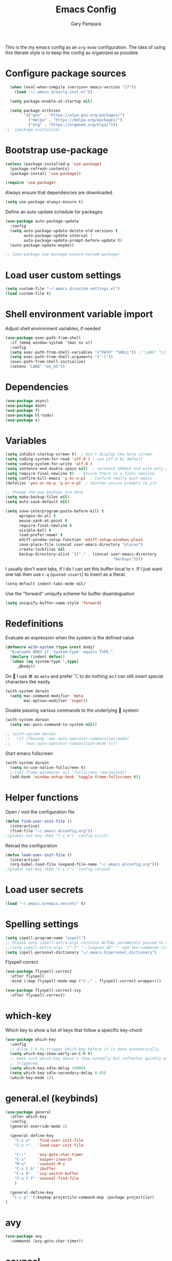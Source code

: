 #+TITLE: Emacs Config
#+AUTHOR: Gary Pamparà
#+TOC: true

This is the my emacs config as an =org-mode= configuration. The idea
of using this literate style is to keep the config as organized as
possible.

* Configure package sources

#+begin_src emacs-lisp
    (when (eval-when-compile (version< emacs-version "27"))
      (load "~/.emacs.d/early-init.el"))

    (setq package-enable-at-startup nil)

    (setq package-archives
          '(("gnu" . "https://elpa.gnu.org/packages/")
            ("melpa" . "https://melpa.org/packages/")
            ("org" . "https://orgmode.org/elpa/")))
  ;;  (package-initialize)
#+end_src

# * Benchmark setup
# `benchmark-init` records the startup time by package so that we can
# debug problems. The package only records after it has been loaded, so
# we put it as early as possible.
#
# #+begin_src emacs-lisp
# (use-package benchmark-init
#   :config
#   ;; To disable collection of benchmark data after init is done.
#   (add-hook 'after-init-hook 'benchmark-init/deactivate))
#
# (add-hook 'after-init-hook
#   (lambda () (message "loaded in %s" (emacs-init-time))))
# #+end_src

* Bootstrap use-package

#+begin_src emacs-lisp
  (unless (package-installed-p 'use-package)
    (package-refresh-contents)
    (package-install 'use-package))

  (require 'use-package)
#+end_src

Always ensure that dependencies are downloaded

#+begin_src emacs-lisp
  (setq use-package-always-ensure t)
#+end_src

Define an auto-update schedule for packages

#+begin_src emacs-lisp
  (use-package auto-package-update
    :config
    (setq auto-package-update-delete-old-versions t
          auto-package-update-interval 7
          auto-package-update-prompt-before-update t)
    (auto-package-update-maybe))
#+end_src

#+begin_src emacs-lisp
  ;; (use-package use-package-ensure-system-package)
#+end_src

* Load user custom settings

#+begin_src emacs-lisp
  (setq custom-file "~/.emacs.d/custom-settings.el")
  (load custom-file t)
#+end_src

* Shell environment variable import

Adjust shell environment variables, if needed

#+begin_src emacs-lisp
  (use-package exec-path-from-shell
    :if (memq window-system '(mac ns x))
    :config
    (setq exec-path-from-shell-variables '("PATH" "SHELL")) ;;"LANG" "LC_ALL" "LC_TYPE" "SHELL"))
    (setq exec-path-from-shell-arguments '("-l"))
    (exec-path-from-shell-initialize)
    (setenv "LANG" "en_US"))
#+end_src

* Dependencies

#+begin_src emacs-lisp
  (use-package async)
  (use-package dash)
  (use-package f)
  (use-package hl-todo)
  (use-package s)
#+end_src

* Variables

#+begin_src emacs-lisp
  (setq inhibit-startup-screen t)  ; don't display the help screen
  (setq coding-system-for-read 'utf-8 )	; use utf-8 by default
  (setq coding-system-for-write 'utf-8 )
  (setq sentence-end-double-space nil)	; sentence SHOULD end with only a point.
  (setq require-final-newline t)  ; Ensure there is a final newline
  (setq confirm-kill-emacs 'y-or-n-p)  ; Confirm really quit emacs
  (defalias 'yes-or-no-p 'y-or-n-p)  ; shorten yes/no prompts to y/n

  ;; Change the way backups are done
  (setq make-backup-files nil)
  (setq auto-save-default nil)

  (setq save-interprogram-paste-before-kill t
        apropos-do-all t
        mouse-yank-at-point t
        require-final-newline t
        visible-bell t
        load-prefer-newer t
        ediff-window-setup-function 'ediff-setup-windows-plain
        save-place-file (concat user-emacs-directory "places")
        create-lockfiles nil
        backup-directory-alist `(("." . (concat user-emacs-directory
                                                 "backups"))))
#+end_src

I usually don't want tabs, if I do I can set this buffer-local to
=t=. If I just want one tab then use =C-q= (=quoted-insert=) to insert
as a literal.

#+begin_src emacs-lisp
  (setq-default indent-tabs-mode nil)
#+end_src

Use the "forward" uniquify scheme for buffer disambiguation

#+begin_src emacs-lisp
  (setq uniquify-buffer-name-style 'forward)
#+end_src

* Redefinitions

Evaluate an expression when the system is the defined value

#+begin_src emacs-lisp
  (defmacro with-system (type &rest body)
    "Evaluate BODY if `system-type' equals TYPE."
    (declare (indent defun))
    `(when (eq system-type ',type)
       ,@body))
#+end_src

On  I use ⌘ as =meta= and prefer ⌥ to do nothing so I can still
insert special characters like easily.

#+begin_src emacs-lisp
  (with-system darwin
    (setq mac-command-modifier 'meta
          mac-option-modifier 'super))
#+end_src

Disable passing various commands to the underlying  system:

#+begin_src emacs-lisp
  (with-system darwin
    (setq mac-pass-command-to-system nil))
#+end_src

# Some fancy  composition:
#
#+begin_src emacs-lisp
  ;; (with-system darwin
  ;;   (if (fboundp 'mac-auto-operator-composition-mode)
  ;;       (mac-auto-operator-composition-mode t)))
#+end_src

Start emacs fullscreen

#+begin_src emacs-lisp
  (with-system darwin
    (setq ns-use-native-fullscreen t)
    ;;(set-frame-parameter nil 'fullscreen 'maximized))
    (add-hook 'window-setup-hook 'toggle-frame-fullscreen t))
#+end_src

* Helper functions

Open / visit the configuration file

#+begin_src emacs-lisp
  (defun find-user-init-file ()
    (interactive)
    (find-file "~/.emacs.d/config.org"))
  ;(global-set-key (kbd "C-c e") 'config-visit)
#+end_src

Reload the configuration

#+begin_src emacs-lisp
  (defun load-user-init-file ()
    (interactive)
    (org-babel-load-file (expand-file-name "~/.emacs.d/config.org")))
  ;(global-set-key (kbd "C-c r") 'config-reload)
#+end_src

* Load user secrets

#+begin_src emacs-lisp
  (load "~/.emacs.d/emacs.secrets" t)
#+end_src

* Spelling settings

#+begin_src emacs-lisp
  (setq ispell-program-name "aspell")
  ;; Please note ispell-extra-args contains ACTUAL parameters passed to aspell
  ;;(setq ispell-extra-args '("-t" "--lang=en_GB" "--add-tex-command='citep op'" "--add-tex-command='citet op'"))
  (setq ispell-personal-dictionary "~/.emacs.d/personal_dictionary")
#+end_src

Flyspell correct

#+begin_src emacs-lisp
  (use-package flyspell-correct
    :after flyspell
    :bind (:map flyspell-mode-map ("C-;" . flyspell-correct-wrapper)))

  (use-package flyspell-correct-ivy
    :after flyspell-correct)
#+end_src

* which-key

Which key to show a list of keys that follow a speicific key-chord

#+begin_src emacs-lisp
  (use-package which-key
    :config
    ;; Allow C-h to trigger which-key before it is done automatically
    (setq which-key-show-early-on-C-h t)
    ;; make sure which-key doesn't show normally but refreshes quickly after it is
    ;; triggered.
    (setq which-key-idle-delay 10000)
    (setq which-key-idle-secondary-delay 0.05)
    (which-key-mode 1))
#+end_src

* general.el (keybinds)

#+begin_src emacs-lisp
  (use-package general
    :after which-key
    :config
    (general-override-mode 1)

    (general-define-key
      "C-c e"   'find-user-init-file
      "C-c r"   'load-user-init-file

      "C-:"     'avy-goto-char-timer
      "C-s"     'swiper-isearch
      "M-x"     'counsel-M-x
      "C-x C-b" 'ibuffer
      "C-x b"   'ivy-switch-buffer
      "C-x C-f" 'counsel-find-file
      )

    (general-define-key
     "C-c p" '(:keymap projectile-command-map :package projectile))
  )
#+end_src

* avy

#+begin_src emacs-lisp
  (use-package avy
    :commands (avy-goto-char-timer))
#+end_src

* counsel

#+begin_src emacs-lisp
    (use-package counsel
      :defer t
      ;:config
      ;(setq counsel-ag-base-command "ag --skip-vcs-ignores --vimgrep %s")
      ;(global-set-key (kbd "M-x") 'counsel-M-x)
      ;(global-set-key (kbd "C-x C-f") 'counsel-find-file)
      ;(global-set-key (kbd "C-c g") 'counsel-git)
      ;(global-set-key (kbd "C-c j") 'counsel-rg)
      ;(global-set-key (kbd "C-c k") 'counsel-git-grep)
      :general
      ("C-c k" 'counsel-rg))
#+end_src

* swiper

Use the ivy enhanced version of =isearch=

#+begin_src emacs-lisp
  (use-package swiper
    :defer t
    :config
    (setq ivy-use-virtual-buffers t)
    (setq enable-recursive-minibuffers t)
                                          ;(global-set-key (kbd "C-c C-r") 'ivy-resume)
                                          ;(global-set-key (kbd "<f6>") 'ivy-resume)
    )
#+end_src

* ivy

Use the ivy completion frontend, and the set of ivy-enhanced emacs commands

#+begin_src emacs-lisp
  (use-package ivy
    :diminish ivy-mode
    :config
    (ivy-mode 1))
#+end_src

* ivy-rich

Make use of the enriched version of ivy commands to display more information about the tasks etc.

#+begin_src emacs-lisp
  (use-package ivy-rich
    :defer t
    :after ivy
    :config
    (ivy-rich-mode 1))
#+end_src

* amx

amx is the evolution of smex which provides commands that have been used previously

#+begin_src emacs-lisp
  (use-package amx
    :after ivy
    :custom
    (amx-backend 'auto)
    (amx-save-file "~/.emacs.d/amx-items")
    (amx-history-length 50)
    (amx-show-key-bindings nil)
    :config
    (amx-mode 1))
#+end_src

* crux
=crux= has useful functions extracted from Emacs Prelude. Set `C-a` to
move to the first non-whitespace character on a line, and then to
toggle between that and the beginning of the line.

#+begin_src emacs-lisp
  (use-package crux
    :general
    ("C-a" 'crux-move-beginning-of-line))
#+end_src

* Delete trailing whitespace

I *never* want whitespace at the end of lines. Remove it on save.

#+begin_src emacs-lisp
 (add-hook 'before-save-hook 'delete-trailing-whitespace)
#+end_src

* PCRE in emacs

Use a plainer syntax for regexp

#+begin_src emacs-lisp
  (use-package pcre2el
    :config
    (pcre-mode))
#+end_src

* ls-lisp

On Darwin the version of =ls= does not support an option which is present in GNU coreutils' version of `ls`

#+begin_src emacs-lisp
  (when (eq system-type 'darwin)
    (setq ls-lisp-use-insert-directory-program nil)
    (require 'ls-lisp))

#+end_src

* Fonts within emacs

#+begin_src emacs-lisp
;;  (set-face-attribute 'default nil :family "Iosevka" :height 130)
#+end_src

* COMMENT eshell

Prevent opening up a file using the system =vi= and instead open it

#+begin_src emacs-lisp
  (defun eshell/vi (arg)
    "Any accidental attempts to open files using VI are simply opened using emacs instead"
    (princ "Opening file in emacs buffer")
    (find-file arg))
#+end_src

Add a helper for long running commands with a lot of output that is not friendly to buffers

#+begin_src emacs-lisp
(defun eshell/in-term (prog &rest args)
  "Run shell command in term buffer."
  (switch-to-buffer (apply #'make-term prog prog nil args))
  (term-mode)
  (term-char-mode))
#+end_src


#+begin_src emacs-lisp
(add-hook 'eshell-mode-hook
  (lambda ()
    (define-key eshell-mode-map (kbd "<tab>")
      (lambda () (interactive) (pcomplete-std-complete)))))
#+end_src
* direnv
#+begin_src emacs-lisp
  (use-package warnings)
#+end_src

#+begin_src emacs-lisp
  (use-package direnv
    :after warnings
    :config
    (add-to-list 'warning-suppress-types '(direnv))
    (direnv-mode 1))
#+end_src

* disable-mouse

To force the change in usage, just completely disable any sort of
mouse event within Emacs.

#+begin_src emacs-lisp
  (use-package disable-mouse
    :config
    (global-disable-mouse-mode))
#+end_src

* multiple-cursors

Add multiple cursor support.

 #+begin_src emacs-lisp
   (use-package multiple-cursors
      :general
      ("C-S-c C-S-c" 'mc/edit-lines)
      ("C->" 'mc/mark-next-like-this)
      ("C-<" 'mc/mark-prev-like-this)
      ("C-c C-<" 'mc/mark-all-like-this))
 #+end_src

* expand-region

Add expand-region

#+begin_src emacs-lisp
  (use-package expand-region
    :general
    ("C-=" 'er/expand-region)
    ("C-+" 'er/contract-region))
#+end_src

* magit

#+begin_src emacs-lisp
  (use-package magit
    :defer t
    :general
    ("C-x g" 'magit-status)
    :config
    ;; https://github.com/magit/magit/issues/2982#issuecomment-598493683
    (setq magit-git-executable "/usr/local/bin/git")
    (add-hook 'git-commit-setup-hook 'git-commit-turn-on-flyspell))
#+end_src

#+begin_src emacs-lisp
  (use-package transient
    :ensure t)
#+end_src

#+begin_src emacs-lisp
  ; Use https://github.com/Silex/docker.el as some inspriation
  (require 'transient)

  ;;;###autoload
  (autoload 'magit-maintenance-list-merged-branches "magit-mytools" nil t)
  (defun magit-maintenance-list-merged-branches (&optional args)
    "List local branches that are merged upstream"
    (let* ((deleted-branches (magit-git-lines "fetch -p --dry-run")))
      (message deleted-branches)))

  ;(autoload 'magit-mytools-dispatch "magit-mytools" nil t)
  (transient-define-prefix magit-mytools-dispatch ()
    "Invoke a custome git command from magit."
    ["Transient commands"
     [("l" "List merged remove branches" magit-maintenance-list-merged-branches)]])

  (eval-after-load 'magit
    '(progn
       (define-key magit-mode-map "@" 'magit-mytools-dispatch)
       (transient-append-suffix 'magit-dispatch "%"
         '("@" "Custom Tools" magit-mytools-dispatch))))
#+end_src

* wgrep

#+begin_src emacs-lisp
  (use-package wgrep)
#+end_src

* ibuffer

Prefer the use of =ibuffer= instead of the default buffer list

#+begin_src emacs-lisp
  (setq ibuffer-saved-filter-groups
        '(("default"
           ("emacs-config" (or (filename . ".emacs.d")
                               (filename . "emacs-config")))
           ("Org" (or (mode . org-mode)
                      (filename . "OrgMode")))
           ("Magit" (name . "magit.*"))
           ("Help" (or (mode . help-mode)
                       (mode . Info-mode)
                       (name . ".*Apropos.*"))))))

  (add-hook 'ibuffer-mode-hook
            (lambda ()
              (ibuffer-auto-mode 1)
              (ibuffer-switch-to-saved-filter-groups "default")))

  (setq ibuffer-show-empty-filter-groups nil)

  (setq ibuffer-expert t)
#+end_src

* hydra

#+begin_src emacs-lisp
(use-package hydra)
#+end_src

* ace-window

Faster switching between windows, via =ace-window=
#+begin_src emacs-lisp
  (use-package ace-window
    :general
    ("M-o" 'ace-window)
    :config
    ;;(setq ;;aw-keys '(?a ?s ?d ?f ?j ?k ?l)
    (setq aw-dispatch-alist
          '((?x aw-delete-window " Ace - Delete Window")
            (?m aw-swap-window " Ace - Swap Window")
            (?n aw-flip-window)
            (?v aw-split-window-vert " Ace - Split Vert Window")
            (?h aw-split-window-horz " Ace - Split Horz Window")
            (?i delete-other-windows " Ace - Maximize Window")
            (?o delete-other-windows)
            (?b balance-windows)))

    (when (package-installed-p 'hydra)
      (defhydra hydra-window-size (:color red)
        "Windows size"
        ("h" shrink-window-horizontally "shrink horizontal")
        ("j" shrink-window "shrink vertical")
        ("k" enlarge-window "enlarge vertical")
        ("l" enlarge-window-horizontally "enlarge horizontal"))
      ;; (defhydra hydra-window-frame (:color red)
      ;;   "Frame"
      ;;   ("f" make-frame "new frame")
      ;;   ("x" delete-frame "delete frame"))
      ;; (defhydra hydra-window-scroll (:color red)
      ;;   "Scroll other window"
      ;;   ("n" joe-scroll-other-window "scroll")
      ;;   ("p" joe-scroll-other-window-down "scroll down"))
      (add-to-list 'aw-dispatch-alist '(?w hydra-window-size/body) t)
      ;;(add-to-list 'aw-dispatch-alist '(?o hydra-window-scroll/body) t)
      ;;(add-to-list 'aw-dispatch-alist '(?\; hydra-window-frame/body) t)
      ;;)
      (ace-window-display-mode t))
    )
#+end_src

* popup-kill-ring

Simpler interactions with the kill-ring
#+begin_src emacs-lisp
  (use-package popup-kill-ring
    :general
    ("M-y" 'popup-kill-ring))
#+end_src

* hungry-delete

Automatically delete whitespace in a sensible way with "smart" hungry delete

#+begin_src emacs-lisp
  (use-package hungry-delete
    :config
    (global-hungry-delete-mode))

  ;; (use-package smart-hungry-delete
  ;;   :bind (("<backspace>" . smart-hungry-delete-backward-char)
  ;;          ("C-d" . smart-hungry-delete-forward-char)))
#+end_src

* themes

#+begin_src emacs-lisp
  ;; (use-package modus-vivendi-theme)
  ;;(use-package gruvbox-theme)

  (use-package doom-themes
     :config
     (setq doom-themes-enable-bold t    ; if nil, bold is universally disabled
           doom-themes-enable-italic t  ; if nil, italics is universally disabled

           ;; doom-one specific settings
           ;;doom-one-brighter-modeline nil
           doom-one-brighter-comments t
           )

     ;; Corrects (and improves) org-mode's native fontification.
     (doom-themes-org-config)

     (load-theme 'doom-gruvbox t))
#+end_src

* all-the-icons

#+begin_src emacs-lisp
  (use-package all-the-icons)
#+end_src

* doom-modeline

#+begin_src emacs-lisp
  (use-package doom-modeline
    :init
    (doom-modeline-mode 1)
    (setq doom-modeline-buffer-file-name-style 'relative-from-project)
    ;;(setq doom-modeline-icon nil)
    ;;(setq doom-modeline-major-mode-icon nil)
    ;;(setq doom-modeline-minor-modes t)
    )

    ;;(load-theme 'modus-vivendi t)
    ;;(load-theme 'gruvbox-dark-hard t)
#+end_src

# Improve look and feel of titlebar on Macos. Set =ns-appearance= to
# =dark= for white title text and =nil= for black title text.

#+begin_src emacs-lisp
  ;; (with-system darwin
  ;;   (add-to-list 'default-frame-alist '(ns-transparent-titlebar . t))
  ;;   (add-to-list 'default-frame-alist '(ns-appearance . dark)))
#+end_src

* hl-line-mode

Highlight the current line.

#+begin_src emacs-lisp
;;(global-hl-line-mode 1)
#+end_src

* dashboard

Display a simple dashboard at startup
#+begin_src emacs-lisp
  (use-package dashboard
    :config
    (dashboard-setup-startup-hook)
    (setq show-week-agenda-p t)
    (setq dashboard-items '((agenda . 10)
                            (projects . 10)
                            (recents . 10)))
    (setq dashboard-set-heading-icons t)
    (setq dashboard-set-file-icons t))
#+end_src

* COMMENT rainbow mode

Inline display of colours

#+begin_src emacs-lisp
  (use-package rainbow-mode
    :init
    (add-hook 'prog-mode-hook 'rainbow-mode))
#+end_src

* beacon

# Add a visual inidcator when switching to a different window

#+begin_src emacs-lisp
  (use-package beacon
    :config
    (setq beacon-size 20)
    (beacon-mode 1))
#+end_src

* hippie-expand

#+begin_src emacs-lisp
  (general-define-key "M-/" 'hippie-expand)

  (setq hippie-expand-try-functions-list
        '(try-expand-dabbrev
          try-expand-dabbrev-all-buffers
          try-expand-dabbrev-from-kill
          try-complete-file-name-partially
          try-complete-file-name
          try-expand-all-abbrevs
          try-expand-list
          try-expand-line
          try-complete-lisp-symbol-partially
          try-complete-lisp-symbol))
#+end_src

* rainbow-delimeters
Some general configuration for development that is agnostic of
language.

Use parens highlighting to make reading the code a little simpler

#+begin_src emacs-lisp
  (use-package rainbow-delimiters
    :config
    (add-hook 'prog-mode-hook 'rainbow-delimiters-mode)
    (add-hook 'TeX-update-style-hook #'rainbow-delimiters-mode)
    (set-face-attribute 'rainbow-delimiters-unmatched-face nil
                        :foreground "red"
                        :inherit 'error
                        :box t))
#+end_src

* company

Completion service using =company-mode=

#+begin_src emacs-lisp
  (use-package company
    :config
    ;;    (setq company-idle-delay 0)
    ;;    (setq company-minimum-prefix-length 3)

    (global-company-mode t))
#+end_src

* flycheck

=Flycheck= to allow for the checking of code

#+begin_src emacs-lisp
  (use-package flycheck
    ;; :diminish flycheck-mode
    :demand t
    :init
    (setq flycheck-check-syntax-automatically '(mode-enabled save)
          flycheck-checker-error-threshold 2000)
    :config
    (mapc (lambda (mode)
            (add-hook mode 'flycheck-mode))
          '(elm-mode-hook
            emacs-lisp-mode-hook
            haskell-mode-hook
            scala-mode-hook
            ))
    (add-hook 'sh-mode-hook
              (lambda ()
                (flycheck-select-checker 'sh-shellcheck)))
    )
#+end_src

* projectile

Project management using projectile

#+begin_src emacs-lisp
  (use-package projectile
    :diminish projectile-mode
    :config
    (setq projectile-indexing-method 'alien)
    (setq projectile-completion-system 'ivy)
    (setq projectile-switch-project-action 'magit-status)
    (setq projectile-git-submodule-command nil) ;; Stupid submodule bullshit
    (add-to-list 'projectile-globally-ignored-files "node_modules")
    (projectile-global-mode))
#+end_src

* ripgrep

#+begin_src emacs-lisp
  ;; (use-package ag)

  ;; (use-package rg
  ;;   :ensure-system-package
  ;;   (rg . ripgrep))
#+end_src

* yasnippet

Snippet support

#+begin_src emacs-lisp
  (use-package yasnippet
    :config
    (use-package yasnippet-snippets)
    (yas-reload-all))
#+end_src

* Mark TODO / FIXME items

Highlight TODO / FIXME strings in buffers

#+begin_src emacs-lisp
  (use-package fic-mode
    :hook prog-mode)
#+end_src

* dumb-jump

#+begin_src emacs-lisp
  (use-package dumb-jump
    :general
    ("M-g o" 'dumb-jump-go-other-window)
    ("M-g j" 'dumb-jump-go)
    ("M-g x" 'dumb-jump-go-prefer-external)
    ("M-g z" 'dumb-jump-go-prefer-external-other-window)
    :init
    (dumb-jump-mode)
    :config
    (add-to-list 'xref-backend-functions #'dumb-jump-xref-activate)
    (setq dumb-jump-selector 'ivy)
    (setq dumb-jump-force-searcher 'ag)
    ;; Add some config for elm files
    ;; (nconc dumb-jump-language-file-exts
    ;;        '((:language "elm" :ext "elm" :agtype "elm" :rgtype "elm")))
    ;; (nconc dumb-jump-language-comments
    ;;        '((:comment "--" :language "elm")))
    ;; (nconc dumb-jump-find-rules
    ;;        ;; Rules, based off the haskell syntax
    ;;        '((:type "module" :supports ("ag" "rg") :language "elm"
    ;;                 :regex "^module\\s+JJJ\\s+"
    ;;                 :tests ("module Test exposing (exportA, exportB)"))
    ;;          (:type "type" :supports ("ag" "rg" "grep" "git-grep") :language "elm"
    ;;                 :regex "^type\\s+JJJ\\b"
    ;;                 :tests ("type Test"))
    ;;          (:type "type" :supports ("ag" "rg" "grep" "git-grep") :language "elm"
    ;;                 :regex "^type\\s+alias\\s+JJJ\\b"
    ;;                 :tests ("type alias Test"
    ;;                         "type alias Model ="))
    ;;          (:type "function" :supports ("ag" "rg" "grep" "git-grep") :language "elm"
    ;;                 :regex "^port\\s+JJJ\\b\\s*:[^:]"
    ;;                 :tests ("port requestPopup :"))
    ;;          (:type "function" :supports ("ag" "rg" "grep" "git-grep") :language "elm"
    ;;                 :regex "^\\s*JJJ\\s*:[^:].*->.*"
    ;;                 :tests ("foo : Int -> Int"))
    ;;          (:type "function" :supports ("ag" "rg" "grep" "git-grep") :language "elm"
    ;;                 :regex "^\\bJJJ(?!(\\s+::))\\s+((.|\\s)*?)=\\s+"
    ;;                 :tests ("test n = n * 2"))
    ;;          ))
    ;; ;;--regex-Elm=/^ *([[:lower:]][[:alnum:]_]+)[[:blank:]]*:[^:][^-]+$/\1/c,constant,constants/
    )
#+end_src

* xref

#+begin_src emacs-lisp
  (use-package ivy-xref
    :ensure t
    :init
    ;; xref initialization is different in Emacs 27 - there are two different
    ;; variables which can be set rather than just one
    (when (>= emacs-major-version 27)
      (setq xref-show-definitions-function #'ivy-xref-show-defs))
    ;; Necessary in Emacs <27. In Emacs 27 it will affect all xref-based
    ;; commands other than xref-find-definitions (e.g. project-find-regexp)
    ;; as well
    (setq xref-show-xrefs-function #'ivy-xref-show-xrefs))
#+end_src

* Nix and nixpkg

#+begin_src emacs-lisp
  (use-package nix-mode
    :mode "\\.nix\\'")
#+end_src

* COMMENT Terminal

 #+begin_src emacs-lisp
   (defvar my-term-shell "/usr/local/bin/fish")
   (defadvice ansi-term (before force-bash)
     (interactive (list my-term-shell)))
   (ad-activate 'ansi-term)

   ;;(global-set-key (kbd "<M-return>") 'ansi-term)
 #+end_src

* org-mode

#+begin_src emacs-lisp
  (use-package org
    :mode (("\\.org\\'" . org-mode))
    :ensure org-plus-contrib
    :general
    ("C-c l" 'org-store-link)
    ("C-c a" 'org-agenda)
    ("C-C c" 'org-capture))
#+end_src

Nicer indenting in =org-mode= files

#+begin_src emacs-lisp
  (add-hook 'org-mode-hook 'org-indent-mode)
#+end_src

Set colours for priorities

#+begin_src emacs-lisp
(setq org-priority-faces '((?A . (:foreground "#F0DFAF" :weight bold))
                           (?B . (:foreground "LightSteelBlue"))
                           (?C . (:foreground "OliveDrab"))))
#+end_src

* org-bullets

Improve the appearance of bullet points in Emacs:

#+begin_src emacs-lisp
  (use-package org-bullets
    :config
    ;;    (setq org-bullets-bullet-list '("∙"))
    (add-hook 'org-mode-hook (lambda () (org-bullets-mode 1))))
#+end_src

* org-agenda

Define the locations of the different org files:

#+begin_src emacs-lisp
  (setq org-agenda-files (list "~/org/thesis-todo.org"
                               "~/org/gtd.org"
                               "~/org/projects.org"
                               "~/org/work.org"
                               "~/org/calendar.org"
                               "~/org/call.org"))
#+end_src

* org-capture templates

#+begin_src emacs-lisp
  (setq org-capture-templates
        '(("T" "Thesis todo" entry
           (file+headline "~/org/thesis-todo.org" "Thesis Tasks")
           "* TODO %?\n  %i\n  %a")
          ("t" "Todo" entry
           (file+headline "~/org/gtd.org" "Tasks")
           "* TODO %?\n  %i\n  %a")
          ("p" "Project Todo" entry
           (file+headline "~/org/projects.org" "Tasks")
           "* TODO %?\n  %i\n  %a")
          ("w" "Work Todo" entry
           (file+headline "~/org/work.org" "Tasks")
           "* TODO %?\n  %i\n  %a")
          ("c" "Call someone" entry
           (file+headline "~/org/call.org" "To call")
           "* TODO %?\n  %i\n")
          ))
#+end_src

* COMMENT org-beamer

#+begin_src emacs-lisp
(eval-after-load "ox-latex"

  ;; update the list of LaTeX classes and associated header (encoding, etc.)
  ;; and structure
  '(add-to-list 'org-latex-classes
                `("beamer"
                  ,(concat "\\documentclass[presentation]{beamer}\n"
                           "[DEFAULT-PACKAGES]"
                           "[PACKAGES]"
                           "[EXTRA]\n")
                  ("\\section{%s}" . "\\section*{%s}")
                  ("\\subsection{%s}" . "\\subsection*{%s}")
                  ("\\subsubsection{%s}" . "\\subsubsection*{%s}"))))
#+end_src

* COMMENT org-noter

#+begin_src emacs-lisp
  (use-package org-noter
    :after org
    :config
    (setq org-noter-default-notes-file-names '("notes.org")
          org-noter-separate-notes-from-heading t))
#+end_src

* org-roam

#+begin_src emacs-lisp
  (use-package org-roam
    :hook
    (after-init . org-roam-mode)
    :bind (:map org-roam-mode-map
                (("C-c n l" . org-roam)
                 ("C-c n f" . org-roam-find-file)
                 ("C-c n g" . org-roam-show-graph)
                 ("C-c n c" . org-roam-capture))
                :map org-mode-map
                (("C-c n i" . org-roam-insert)
                 ("C-c n b" . org-roam-switch-to-buffer)))
    :config
    (setq org-roam-list-files-commands '(elisp)) ; Use elisp to recurse the current directory
    (setq org-roam-directory "/Users/gpampara/org/roam/")

    ;; redefine org-roam--list-files based on some debugging with jethro on the org-roam slack
    ;; (defun org-roam--list-files (dir)
  ;;     "Return all Org-roam files located recursively within DIR.
  ;; Use external shell commands if defined in `org-roam-list-files-commands'."
  ;;     (let (path exe)
  ;;       (cl-dolist (cmd org-roam-list-files-commands)
  ;;         (pcase cmd
  ;;         (`(,e . ,path)
  ;;          (setq path (executable-find path)
  ;;                exe  (symbol-name e)))
  ;;         ((pred symbolp)
  ;;          (setq path (executable-find (symbol-name cmd))
  ;;                exe (symbol-name cmd)))
  ;;         (wrong-type
  ;;          (signal 'wrong-type-argument
  ;;                  `((consp symbolp)
  ;;                    ,wrong-type))))
  ;;         (when path (cl-return)))
  ;;       (if-let* ((files (when path
  ;;                          (let ((fn (intern (concat "org-roam--list-files-" exe))))
  ;;                            (unless (fboundp fn) (user-error "%s is not an implemented search method" fn))
  ;;                            (funcall fn path (format "\"%s\"" dir)))))
  ;;                 (files (mapcar #'ansi-color-filter-apply files)) ; strip ansi codes
  ;;                 (files (seq-filter #'org-roam--org-roam-file-p files))
  ;;                 (files (mapcar #'expand-file-name files))) ; canonicalize names
  ;;           files
  ;;         (org-roam--list-files-elisp dir))))
    )

  ;;    (use-package org-roam
  ;;;;      :hook
  ;;      (after-init . org-roam-mode)
  ;;      :general
  ;;      (:prefix "C-c n"
  ;;               "f" 'org-roam-find-file
  ;;               "l" 'org-roam
  ;;               "b" 'org-roam-switch-to-buffer
  ;;               "g" 'org-roam-graph
  ;;               "i" 'org-roam-insert)
  ;;      :init
  ;;      (executable-find "sqlite3")
  ;;      (setq org-roam-directory "/Users/gpampara/org/roam"))
  ;;      ;;(org-roam-graph-executable "/usr/local/bin/dot"))
#+end_src

Completion with =company-mode=

#+begin_src emacs-lisp
  (use-package company-org-roam
    :after org-roam
    :config
    (push 'company-org-roam company-backends))
#+end_src

* org-journal

For fleeting day to day notes

#+begin_src emacs-lisp
  (use-package org-journal
    :bind
    ("C-c n j" . org-journal-new-entry)
    :custom
    (org-journal-dir "/Users/gpampara/org/roam/")
    ;;(org-journal-date-prefix "* ")
    (org-journal-file-format "%Y-%m-%d.org")
    (org-journal-date-format "%A, %d %B %Y")

    :config
    (setq org-journal-enable-agenda-integration t
          org-journal-file-type 'monthly)

    (defun org-journal-file-header-func (time)
      "Custom function to create journal header."
      (concat
       (pcase org-journal-file-type
         (`daily "#+TITLE: Daily Journal\n#+STARTUP: showeverything")
         (`weekly "#+TITLE: Weekly Journal\n#+STARTUP: folded")
         (`monthly "#+TITLE: Monthly Journal\n#+STARTUP: folded")
         (`yearly "#+TITLE: Yearly Journal\n#+STARTUP: folded"))))

    (setq org-journal-file-header 'org-journal-file-header-func)
    )
#+end_src

* Writing

=writegood-mode= highlights bad words, weasels etc. Also has functions
to calculate readability of writing.

#+begin_src emacs-lisp
  (use-package writegood-mode
  ;;:bind ("C-c g" . writegood-mode)
    :init
    (add-hook 'TeX-update-style-hook #'writegood-mode)
    :config
    (add-to-list 'writegood-weasel-words "actionable"))
#+end_src

Add =langtool= as an additional tool to use

#+begin_src emacs-lisp
  (use-package langtool
    :config
    (setq langtool-language-tool-jar "/usr/local/Cellar/languagetool/4.3/libexec/languagetool-commandline.jar"))
#+end_src

#+begin_src emacs-lisp
  (use-package writeroom-mode
    :bind (:map writeroom-mode-map
                ("C-s-," . writeroom-decrease-width)
                ("C-s-." . writeroom-increase-width)
                ("C-s-=" . writeroom-adjust-width))
    :config
    (setq writeroom-width 120)
    (advice-add 'text-scale-adjust :after #'visual-fill-column-adjust))

    (add-hook 'LaTeX-mode-hook 'writeroom-mode)
    ;;(add-hook 'LaTeX-mode-hook 'adaptive-wrap-prefix-mode)
    (add-hook 'LaTeX-mode-hook 'visual-line-mode)
#+end_src

** Thesaurus and dictionary

#+begin_src emacs-lisp
  (with-system darwin
    (use-package osx-dictionary
      :bind (("M-\\" . osx-dictionary-search-pointer))))
#+end_src

* Language Server (LSP)

#+begin_src emacs-lisp
  (use-package lsp-mode
    :ensure
    :hook ((elm-mode . lsp-deferred))
    :commands (lsp lsp-deferred)
    ;; :custom
    ;; (lsp-auto-guess-root nil)
    ;; (lsp-prefer-flymake nil)
    )

  ;;(use-package lsp-ui :commands lsp-ui-mode)
      ;; :after lsp-mode
      ;; :diminish
      ;; :commands lsp-ui-mode
      ;; :custom-face
      ;; (lsp-ui-doc-background ((t (:background nil))))
      ;; (lsp-ui-doc-header ((t (:inherit (font-lock-string-face italic)))))
      ;; :custom
      ;; (lsp-ui-doc-enable t)
      ;; (lsp-ui-doc-header t)
      ;; (lsp-ui-doc-include-signature t)
      ;; (lsp-ui-doc-position 'top)
      ;; (lsp-ui-doc-border (face-foreground 'default))
      ;; (lsp-ui-sideline-enable nil)
      ;; (lsp-ui-sideline-ignore-duplicate t)
      ;; (lsp-ui-sideline-show-code-actions nil)
      ;; :config
      ;; ;; Use lsp-ui-doc-webkit only in GUI
      ;; (setq lsp-ui-doc-use-webkit t)
      ;; ;; WORKAROUND Hide mode-line of the lsp-ui-imenu buffer
      ;; ;; https://github.com/emacs-lsp/lsp-ui/issues/243
      ;; (defadvice lsp-ui-imenu (after hide-lsp-ui-imenu-mode-line activate)
      ;;   (setq mode-line-format nil))
      ;; (defun lsp--send-did-save-p () t))

  (use-package lsp-ivy :commands lsp-ivy-workspace-symbol)


  (use-package company-lsp
    :ensure)
    ;;:commands company-lsp
    ;;:config
    ;;(push 'company-lsp company-backends))

  ;; ;;  (use-package helm-lsp :commands helm-lsp-workspace-symbol)
  ;; ;;  (use-package lsp-treemacs :commands lsp-treemacs-errors-list)
#+end_src

* COMMENT Auto-fill comments
#+begin_src emacs-lisp
  (add-hook 'prog-mode (lambda ()
                         ((auto-fill-mode 1)
                          (setq comment-auto-fill-only-comments t))))
#+end_src
* Javascript and "friends"

#+begin_src emacs-lisp
  (use-package add-node-modules-path)
#+end_src

Some additional modes for Javascript (rubbish language)

#+begin_src emacs-lisp
    (use-package web-mode
      :mode (("\\.html$" . web-mode)
             ("\\.mustache\\'" . web-mode)
             ("\\.coffee\\'" . web-mode))
      :hook ((web-mode . company-mode))
      :config
      ;; highlight matching tag
      (setq web-mode-enable-current-element-highlight t))
#+end_src

#+begin_src emacs-lisp
  (use-package js2-mode
    :after (add-node-modules-path)
    :interpreter (("node" . js2-mode))
;;    :bind (:map js2-mode-map ("C-c C-p" . js2-print-json-path))
    :mode "\\.\\(js\\|json\\)$"
    :config
    (add-hook 'js-mode-hook 'js2-minor-mode)
    (eval-after-load 'js2-mode '(add-hook 'js2-mode-hook 'add-node-modules-path))
    (flycheck-add-mode 'javascript-eslint 'js2-mode)
    (setq js2-basic-offset 2
          js2-highlight-level 3
          js2-mode-show-parse-errors nil
          js2-mode-show-strict-warnings nil))
#+end_src

#+begin_src emacs-lisp
  (use-package prettier-js
    :after (js2-mode add-node-modules-path)
    :hook (js2-mode . prettier-js-mode))
#+end_src
* coffeescript

#+begin_src emacs-lisp
  (use-package coffee-mode
    :mode (("\\.coffee\\'" . coffee-mode)))
#+end_src

* Elm

Add =elm-mode= and =flycheck= configuration for editing of elm
buffers.

#+begin_src emacs-lisp
  ;; (use-package flycheck-elm
  ;;   :after flycheck
  ;;   :hook (flycheck-mode . flycheck-elm-setup))

  (use-package elm-mode
    :mode "\\.elm\\'"
    :init
    (add-to-list 'company-backends 'company-elm)
    :config
    (add-hook 'after-init-hook #'global-flycheck-mode)
    (add-hook 'elm-mode-hook #'elm-format-on-save-mode))
#+end_src

* Haskell

Some _very_ basic Haskell config

#+begin_src emacs-lisp
  (defun fix-imports ()
    "Fixes imports."
    (interactive)
    (sort-lines nil (region-beginning) (region-end))
    (align-regexp (region-beginning) (region-end) "\\(\\s-*\\)#-"))

  (use-package haskell-mode
    :mode "\\.hs\\'")
#+end_src

* Polymode

Define polymode to allow multiple modes in a single buffer. Handy for
=knitr= and friends

#+begin_src emacs-lisp
  (use-package polymode
    :mode
    (("\\.Rnw" . poly-noweb+r-mode)
     ("\\.Rtex" . poly-noweb+r-mode)))
#+end_src

* LaTeX

Setup AUCTex for some nice LaTeX support in emacs. This workflow is
centered around using =latexmk= as the build tool and that the LaTeX
project is version controlled in git.

From the project specific =.latexmkrc= we can then determine relative
pathing for files to correctly allow for the automatic setting of the
=TeX-master= variable, removing the need to spoil the source files
themselves with local config comment strings.

#+begin_src emacs-lisp
  (defun ales/fill-paragraph (&optional P)
    "When called with prefix argument call `fill-paragraph'.
  Otherwise split the current paragraph into one sentence per line.
  Optional argument P Dunno?"
    (interactive "P")
    (if (not P)
        (save-excursion
          (let ((fill-column 12345678)) ;; relies on dynamic binding
            (fill-paragraph) ;; this will not work correctly if the paragraph is
                             ;; longer than 12345678 characters (in which case the
                             ;; file must be at least 12MB long. This is unlikely.)
            (let ((end (save-excursion
                         (forward-paragraph 1)
                         (backward-sentence)
                         (point-marker))))  ;; remember where to stop
              (beginning-of-line)
              (while (progn (forward-sentence)
                            (<= (point) (marker-position end)))
                (just-one-space) ;; leaves only one space, point is after it
                (delete-char -1) ;; delete the space
                (newline)        ;; and insert a newline
                (LaTeX-indent-line) ;; I only use this in combination with late, so this makes sense
                ))))
      ;; otherwise do ordinary fill paragraph
      (fill-paragraph P)))

  (defun extract-default-files ()
    "Extract latex project main file from the Makefile in a temporary buffer."
    (let* ((default-directory (locate-dominating-file "." "Makefile"))
           (target-file (concat default-directory "Makefile")))
      (with-temp-buffer
        (insert-file-contents target-file)
        (goto-char (point-min))
        (when (re-search-forward "MAINFILE\s+:=\s+\\(.*\\)\s*")
          (concat default-directory (match-string 1))))
      ))

  (defun relative-master (path)
    "Relative PATH to the master file using `extract-default-files'.
  Argument PATH the path to determine the relative path from."
    (let ((master-file (extract-default-files)))
      (f-relative master-file (f-dirname path))))

  (defun reload-after-TeX-complete (process msg)
    "Reload any associated PDFView buffers, after compilation succeeds.
  Argument PROCESS The sentinel process.
  Argument MSG The message."
    (TeX-command-sentinel process msg)

    ;; Now update the produced synctex file to cater for the case of
    ;; Sweave/knitr interactions
    (dolist ($buf (buffer-list (current-buffer)))
      (with-current-buffer $buf
        (when (eq (buffer-local-value 'major-mode $buf) 'pdf-view-mode)
          (message "Reloading PDF: %s" (buffer-name $buf))
          (pdf-view-revert-buffer :ignore-auto :noconfirm)))))

  (use-package tex-site
    :ensure auctex
    :after (tex latex)
    :defer t
    :mode
    (("\\.tex\\'" . LaTeX-mode))
    :commands (latex-mode LaTeX-mode plain-tex-mode)
    :general
    (LaTeX-mode-map "M-q" 'ales/fill-paragraph)
    :init
    (add-hook 'LaTeX-mode-hook 'LaTeX-preview-setup)
    (add-hook 'LaTeX-mode-hook 'flyspell-mode)
    (add-hook 'LaTeX-mode-hook 'turn-on-reftex)
    (add-hook 'LaTeX-mode-hook 'LaTeX-math-mode)
    (add-hook 'LaTeX-mode-hook 'visual-line-mode)

    ;; to use pdfview with auctex
    (add-hook 'LaTeX-mode-hook 'pdf-tools-install)

    ;; to use pdfview with auctex
    (setq TeX-view-program-selection '((output-pdf "pdf-tools"))
          TeX-source-correlate-start-server t)
    (setq TeX-view-program-list '(("pdf-tools" "TeX-pdf-tools-sync-view")))

    (add-hook 'LaTeX-mode-hook (lambda ()
                                 (setq TeX-master (relative-master (buffer-file-name)))
                                 (add-to-list 'TeX-command-list '("Make" "make" TeX-run-TeX nil t))
                                 (add-to-list 'TeX-command-list
                                              '("custom" "something"
                                                (lambda (name command file)
                                                  (message name command file)
                                                  (let ((TeX-save-query nil)
                                                        (TeX-process-asynchronous t)
                                                        (TeX-error-overview-open-after-TeX-run t)
                                                        (master-file (TeX-master-file))
                                                        (process (TeX-command-menu "Make")))
                                                    (set-process-sentinel process 'reload-after-TeX-complete)))
                                                nil t)
                                              )
                                 ))

    ;; (add-hook 'outline-minor-mode-hook
    ;;           (lambda ()
    ;;             (define-key outline-minor-mode-map ["\C-o"] 'outline-cycle)))
    :config
    (setq TeX-auto-save t
          TeX-parse-self t
          TeX-save-query nil
          TeX-command-force "custom"
          TeX-PDF-mode t
          reftex-plug-into-AUCTeX t
          reftex-use-external-file-finders t
          LaTeX-csquotes-open-quote "\\enquote{"
          LaTeX-csquotes-close-quote "}"
          reftex-bibliography-commands '("bibliography" "nobibliography" "addbibresource") ;; Make reftex try play nicer with biblatex
          reftex-cite-format 'natbib)

    ;; Fancy verbatim config for code blocks in thesis
    (add-to-list 'LaTeX-verbatim-environments "code")
    (add-to-list 'LaTeX-indent-environment-list '("code" current-indentation))

    ;; Spelling
    (setq ispell-tex-skip-alists
          '((
             ;;("%\\[" . "%\\]") ; AMStex block comment...
             ;; All the standard LaTeX keywords from L. Lamport's guide:
             ;; \cite, \hspace, \hspace*, \hyphenation, \include, \includeonly
             ;; \input, \label, \nocite, \rule (in ispell - rest included here)
             ("[^\\]\\$" . "[^\\]\\$") ;; For inline math. e.g., $\mathbf{\hat{y}}$
             ("_\\\\{" . "\\\\}") ;; subscripts need to be excluded explicitly??
             ("\\\\addcontentsline"              ispell-tex-arg-end 2)
             ("\\\\add\\(tocontents\\|vspace\\)" ispell-tex-arg-end)
             ("\\\\\\([aA]lph\\|arabic\\)"       ispell-tex-arg-end)
             ("\\\\author"                       ispell-tex-arg-end)
             ;; New regexps here --- kjh
             ("\\\\\\(text\\|paren\\)cite"       ispell-tex-arg-end)
             ("\\\\\\(c\\|C\\)ite\\(t\\|p\\|year\\|yearpar\\|author\\)" ispell-tex-arg-end)
             ("\\\\bibliographystyle"            ispell-tex-arg-end)
             ("\\\\\\(g\\|G\\)\\(l\\|L\\)\\(s\\|S\\)\\(pl\\)?"         ispell-tex-arg-end)
             ("\\\\\\(c\\|v\\|C\\|V\\)ref"                 ispell-tex-arg-end)
             ("\\\\label"                        ispell-tex-arg-end)
             ("\\\\makebox"                      ispell-tex-arg-end 0)
             ("\\\\e?psfig"                      ispell-tex-arg-end)
             ("\\\\document\\(class\\|style\\)" .
              "\\\\begin[ \t\n]*{[ \t\n]*document[ \t\n]*}"))
            (
             ;; delimited with \begin.  In ispell: displaymath, eqnarray,
             ;; eqnarray*, equation, minipage, picture, tabular,
             ;; tabular* (ispell)
             ("\\(figure\\|table\\)\\*?"         ispell-tex-arg-end 0)
             ;;("\\(equation\\|eqnarray\\)\\*?"     ispell-tex-arg-end 0)
             ("equation"                         ispell-tex-arg-end 0)
             ;;("algorithm"                        ispell-tex-arg-end 0)
             ("list"                             ispell-tex-arg-end 2)
             ("program" . "\\\\end[ \t\n]*{[ \t\n]*program[ \t\n]*}")
             ("verbatim\\*?"."\\\\end[ \t\n]*{[ \t\n]*verbatim\\*?[ \t\n]*}")
             ("lstlisting\\*?"."\\\\end[ \t\n]*{[ \t\n]*lstlisting\\*?[ \t\n]*}"))))
    )
#+end_src

Now add =pdf-tools= for nicer PDF interactions

#+begin_src emacs-lisp
  (use-package pdf-tools
    :defer t
    :magic ("%PDF" . pdf-view-mode)
    :config
    (with-system darwin
      ;; https://github.com/politza/pdf-tools/issues/480#issuecomment-473707355
      (setenv "PKG_CONFIG_PATH" "/usr/local/lib/pkgconfig:/usr/local/Cellar/libffi/3.2.1/lib/pkgconfig"))
    ;; initialise
    (pdf-tools-install)
    ;; open pdfs scaled to fit page
    (setq-default pdf-view-display-size 'fit-page)
    ;; automatically annotate highlights
    (setq pdf-annot-activate-created-annotations t)
    ;; use normal isearch
    (define-key pdf-view-mode-map (kbd "C-s") 'isearch-forward))
#+end_src

* R

#+begin_src emacs-lisp
  (use-package poly-R)
#+end_src

#+begin_src emacs-lisp
  (use-package ess
    :after ess-site)
#+end_src

* Scala

Use =scala-mode= for scala syntax highlighting

#+begin_src emacs-lisp
  (use-package scala-mode
    :mode "\\.s\\(cala\\|bt\\)$")

  (use-package sbt-mode
    :commands sbt-start sbt-command
    :config
    ;; WORKAROUND: https://github.com/ensime/emacs-sbt-mode/issues/31
    ;; allows using SPACE when in the minibuffer
    (substitute-key-definition
     'minibuffer-complete-word
     'self-insert-command
     minibuffer-local-completion-map))
#+end_src

* Terraform

#+begin_src emacs-lisp
  (use-package terraform-mode
    :mode "\\.tf\\'")

  (use-package company-terraform
    :after terraform-mode
    :config
    (company-terraform-init))
#+end_src

* Dhall

#+begin_src emacs-lisp
  (use-package dhall-mode
    :mode ("\\.dhall\\'"))
#+end_src

* YAML

#+begin_src emacs-lisp
  (use-package yaml-mode
    :mode ("\\.y[a?]ml\\'"))

#+end_src

* ledger-mode

#+begin_src emacs-lisp
  (defun ledger-find-file ()
    (interactive)
    (find-file "~/ledger/ledger-2020.ledger"))

  (use-package ledger-mode
    :mode "\\.ledger\\'"
    :general
    (:prefix "C-c C-l"
             "f" 'ledger-find-file)
    :init
    (setq ledger-clear-whole-transactions 1)
    :config
    (setq ledger-reconcile-default-commodity "R"))
#+end_src

Flycheck-ledger

#+begin_src emacs-lisp
  (use-package flycheck-ledger
    :after flycheck)
#+end_src
